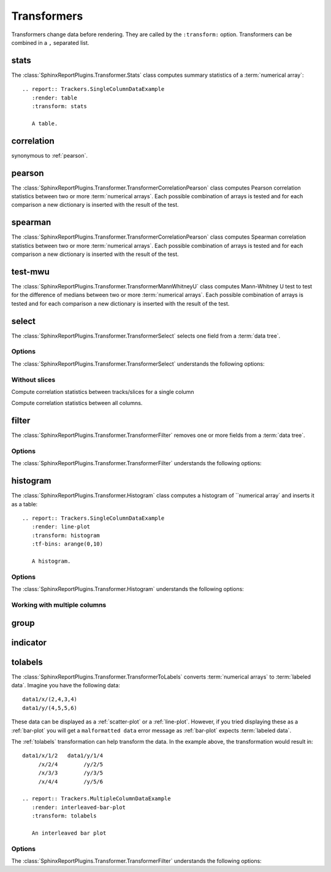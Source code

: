 .. _transformers:

============
Transformers
============

Transformers change data before rendering. They are called by the
``:transform:`` option. Transformers can be combined in a ``,``
separated list.

.. _stats:

stats
=====

The :class:`SphinxReportPlugins.Transformer.Stats` class computes
summary statistics of a :term:`numerical array`::

  .. report:: Trackers.SingleColumnDataExample
     :render: table
     :transform: stats

     A table.

.. report:: Trackers.SingleColumnDataExample
   :render: table
   :transform: stats

   A table.

.. _correlation:

correlation
===========

synonymous to :ref:`pearson`.

.. _pearson:

pearson
=======

The :class:`SphinxReportPlugins.Transformer.TransformerCorrelationPearson` class computes
Pearson correlation statistics between two or more :term:`numerical
arrays`. 
Each possible combination of arrays is tested and for each
comparison a new dictionary is inserted with the result of the test.

  .. report:: Trackers.MultipleColumnDataExample
     :render: table
     :transform: pearson

     A pairwise statistics table.

.. report:: Trackers.MultipleColumnDataExample
   :render: table
   :transform: pearson

   A pairwise statistics table.

.. _spearman:

spearman
========

The :class:`SphinxReportPlugins.Transformer.TransformerCorrelationPearson` class computes
Spearman correlation statistics between two or more :term:`numerical
arrays`. Each possible combination of arrays is tested and for each
comparison a new dictionary is inserted with the result of the test.

  .. report:: Trackers.MultipleColumnDataExample
     :render: table
     :transform: spearman

     A pairwise statistics table.

.. report:: Trackers.MultipleColumnDataExample
   :render: table
   :transform: spearman

   A pairwise statistics table.

.. _test-mwu:

test-mwu
========

The :class:`SphinxReportPlugins.Transformer.TransformerMannWhitneyU`
class computes Mann-Whitney U test to test for the difference of medians
between two or more :term:`numerical
arrays`. Each possible combination of arrays is tested and for each
comparison a new dictionary is inserted with the result of the test.

  .. report:: Trackers.MultipleColumnDataExample
     :render: table
     :transform: test-mwu

     A pairwise statistics table.

.. report:: Trackers.MultipleColumnDataExample
   :render: table
   :transform: test-mwu

   A pairwise statistics table.

.. _select:

select
======

The :class:`SphinxReportPlugins.Transformer.TransformerSelect` selects
one field from a :term:`data tree`.

  .. report:: Trackers.SingleColumnDataExample
     :render: table
     :transform: select,correlation
     :tf-fields: data

     A pairwise statistics table.

.. report:: Trackers.SingleColumnDataExample
   :render: table
   :transform: select,correlation
   :tf-fields: data

   A pairwise statistics table.

Options
-------

The :class:`SphinxReportPlugins.Transformer.TransformerSelect` understands the
following options:

.. glossary::

   tf-fields
      string

      fields to select. This option is required.

Without slices
--------------

Compute correlation statistics between tracks/slices for a single column

.. report:: Trackers.SingleColumnDataExampleWithoutSlices
   :render: table
   :transform: select,correlation
   :tf-fields: data

   A pairwise statistics table.

Compute correlation statistics between all columns.

.. report:: Trackers.MultipleColumnDataExample
   :render: matrix
   :transform: correlation,select
   :tf-fields: coefficient
   :format: %6.4f

   Matrix of correlation coefficients

.. _filter:

filter
======

The :class:`SphinxReportPlugins.Transformer.TransformerFilter` removes
one or more fields from a :term:`data tree`.

  .. report:: Trackers.MultipleColumnDataExample
     :render: line-plot
     :transform: histogram,filter
     :tf-bins: arange(0,10)
     :tf-fields: col1
     :tf-level: 2
     :layout: row
     :width: 200

     A histogram plot, but only with *col1* selected

.. report:: Trackers.MultipleColumnDataExample
   :render: line-plot
   :transform: histogram,filter
   :tf-bins: arange(0,10)
   :tf-fields: col1
   :tf-level: 2
   :layout: row
   :width: 200

   A histogram plot, but only with *col1* selected

Options
-------

The :class:`SphinxReportPlugins.Transformer.TransformerFilter` understands the
following options:

.. glossary::

   tf-fields
      string

      fields to select. This option is required.

   tf-level
      int

      level in the :term:`data tree` on which to act.

.. _histogram:

histogram
=========

The :class:`SphinxReportPlugins.Transformer.Histogram` class computes a histogram
of ``numerical array` and inserts it as a table::

   .. report:: Trackers.SingleColumnDataExample
      :render: line-plot
      :transform: histogram
      :tf-bins: arange(0,10)

      A histogram.

.. report:: Trackers.SingleColumnDataExample
   :render: line-plot
   :transform: histogram
   :tf-bins: arange(0,10)
   :layout: row
   :width: 200
  
   A histogram.

Options
-------

The :class:`SphinxReportPlugins.Transformer.Histogram` understands the
following options:

.. glossary::
   :sorted:
   
   tf-aggregate
      cumulative|reverse-cumulative|normalized-max|normalized-total|relevel-first

      normalize or cumulate values in a histogram

      * normalized-max - normalize histogram with maximum value
      * normalized-total - normalize histogram with sum of values
      * cumulative - compute cumulative histogram
      * reverse-cumulative - compute reverse cumulative histogram
      * relevel-first - relevel by adding the first bin to all others.
        
      
   tf-bins
      int or sequence of scalars, optional

      If `tf-bins` is an int, it defines the number of equal-width
      bins in the given range (10, by default). If `bins` is a sequence,
      it defines the bin edges, including the rightmost edge, allowing
      for non-uniform bin widths.
      (From the sphinxreport`numpy` documentation)
      If bins is of the format ''log-X'' with X an integer number, X 
      logarithmig bins will be used. 
      If bins is ''dict'', then the histogram will be computed using a
      dictionary. Use this for large data sets, but make sure to round
      values reasonably.

      Examples::

	 :tf-bins: 100
	 :tf-bins: arange(0,1,0.1)
	 :tf-bins: log-100

   tf-range
      float[,float[,float]], optional

      The minimum value, maximum value and the bin-size. Fields can the left empty.
      If no minimum is provided, the minimum value is min(data), the maxmimum
      value is max(data) and the bin-size depends on the :term:`tf-bins` parameter.
      Values outside the range are ignored. 

Working with multiple columns
-----------------------------

.. report:: Trackers.MultipleColumnDataExample
   :render: line-plot
   :transform: histogram
   :tf-bins: arange(0,10)
   :layout: row
   :width: 200

   A histogram plot.


.. Multihistogram plot
.. ===================

.. .. report:: TestCases.MultipleHistogramTest
..    :render: multihistogram-plot
..    :as-lines:
..    :layout: grid
..    :mpl-rc: figure.figsize=(3,3)

..    testing multiple histograms with grid layout.


.. _group:

group
=====

.. _indicator:

indicator
=========

.. _tolabels:

tolabels
========

The :class:`SphinxReportPlugins.Transformer.TransformerToLabels` converts
:term:`numerical arrays` to :term:`labeled data`. Imagine you have the following
data::
   
   data1/x/(2,4,3,4)
   data1/y/(4,5,5,6)

These data can be displayed as a :ref:`scatter-plot` or a :ref:`line-plot`. However,
if you tried displaying these as a :ref:`bar-plot` you will get a ``malformatted data``
error message as :ref:`bar-plot` expects :term:`labeled data`. 

The :ref:`tolabels` transformation can help transform the data. In the example above,
the transformation would result in::

   data1/x/1/2   data1/y/1/4
        /x/2/4        /y/2/5
	/x/3/3        /y/3/5
        /x/4/4        /y/5/6

   .. report:: Trackers.MultipleColumnDataExample
      :render: interleaved-bar-plot
      :transform: tolabels

      An interleaved bar plot

.. report:: Trackers.MultipleColumnDataExample
   :render: interleaved-bar-plot
   :transform: tolabels

    An interleaved bar plot

Options
-------

The :class:`SphinxReportPlugins.Transformer.TransformerFilter` understands the
following options:

.. glossary::

   tf-fields
      string

      fields to select. This option is required.

   tf-level
      int

      level in the :term:`data tree` on which to act.


